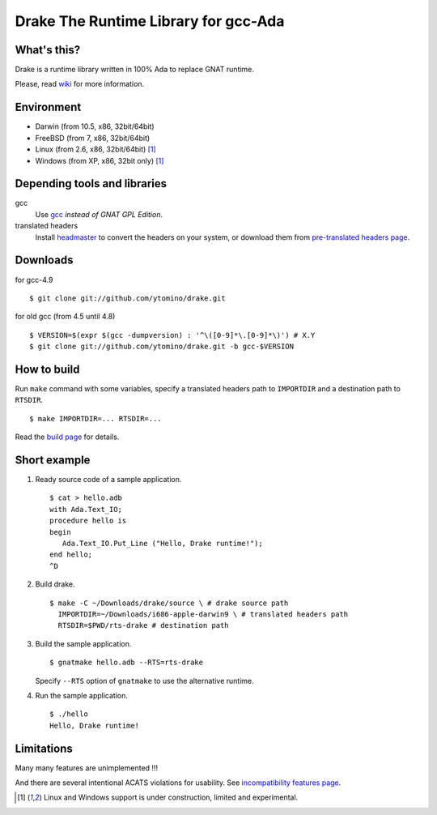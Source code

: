 Drake The Runtime Library for gcc-Ada
=====================================

What's this?
------------

Drake is a runtime library written in 100% Ada to replace GNAT runtime.

Please, read wiki_ for more information.

Environment
-----------

- Darwin (from 10.5, x86, 32bit/64bit)
- FreeBSD (from 7, x86, 32bit/64bit)
- Linux (from 2.6, x86, 32bit/64bit) [#experimental]_
- Windows (from XP, x86, 32bit only) [#experimental]_

Depending tools and libraries
-----------------------------

gcc
 Use gcc_ *instead of GNAT GPL Edition*.
translated headers
 Install headmaster_ to convert the headers on your system,
 or download them from `pre-translated headers page`_.

Downloads
---------

for gcc-4.9 ::

 $ git clone git://github.com/ytomino/drake.git

for old gcc (from 4.5 until 4.8) ::

 $ VERSION=$(expr $(gcc -dumpversion) : '^\([0-9]*\.[0-9]*\)') # X.Y
 $ git clone git://github.com/ytomino/drake.git -b gcc-$VERSION

How to build
------------

Run ``make`` command with some variables, specify a translated headers path
to ``IMPORTDIR`` and a destination path to ``RTSDIR``. ::

 $ make IMPORTDIR=... RTSDIR=...

Read the `build page`_ for details.

Short example
-------------

1. Ready source code of a sample application. ::
   
    $ cat > hello.adb
    with Ada.Text_IO;
    procedure hello is
    begin
       Ada.Text_IO.Put_Line ("Hello, Drake runtime!");
    end hello;
    ^D

2. Build drake. ::
   
    $ make -C ~/Downloads/drake/source \ # drake source path
      IMPORTDIR=~/Downloads/i686-apple-darwin9 \ # translated headers path
      RTSDIR=$PWD/rts-drake # destination path

3. Build the sample application. ::
   
    $ gnatmake hello.adb --RTS=rts-drake

   Specify ``--RTS`` option of ``gnatmake`` to use the alternative runtime.

4. Run the sample application. ::
   
    $ ./hello
    Hello, Drake runtime!

Limitations
-----------

Many many features are unimplemented !!!

And there are several intentional ACATS violations for usability.
See `incompatibility features page`_.

.. _gcc: http://gcc.gnu.org/
.. _headmaster: http://github.com/ytomino/headmaster
.. _wiki: https://github.com/ytomino/drake/wiki
.. _`pre-translated headers page`: https://github.com/ytomino/drake/wiki/Pre-translated-headers
.. _`build page`: https://github.com/ytomino/drake/wiki/Build
.. _`incompatibility features page`: https://github.com/ytomino/drake/wiki/Incompatibility
.. [#experimental] Linux and Windows support is under construction,
                   limited and experimental.
